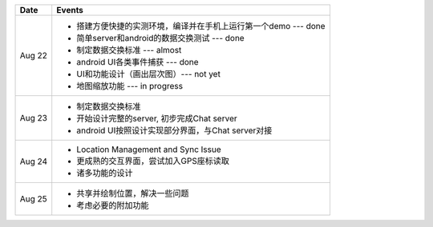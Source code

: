 =========== =================================================================
Date        Events
=========== =================================================================
Aug 22      - 搭建方便快捷的实测环境，编译并在手机上运行第一个demo --- done
            - 简单server和android的数据交换测试 --- done
            - 制定数据交换标准 --- almost
            - android UI各类事件捕获 --- done
            - UI和功能设计（画出层次图）--- not yet
            - 地图缩放功能 --- in progress

Aug 23      - 制定数据交换标准
            - 开始设计完整的server, 初步完成Chat server
            - android UI按照设计实现部分界面，与Chat server对接

Aug 24      - Location Management and Sync Issue
            - 更成熟的交互界面，尝试加入GPS座标读取
            - 诸多功能的设计

Aug 25      - 共享并绘制位置，解决一些问题
            - 考虑必要的附加功能
=========== =================================================================

